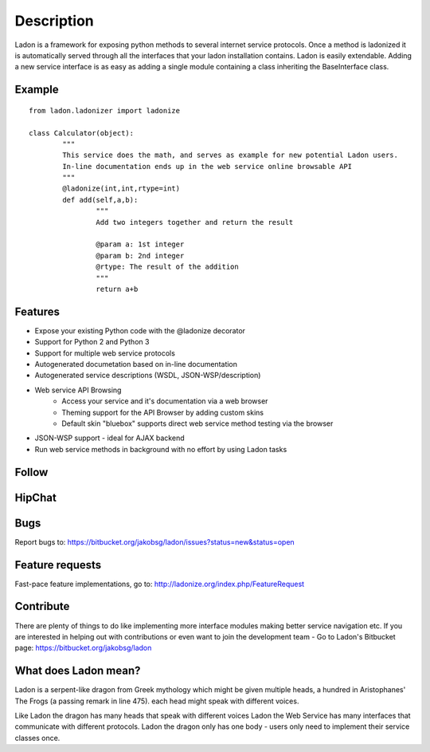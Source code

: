 Description
===========

Ladon is a framework for exposing python methods to several internet service
protocols. Once a method is ladonized it is automatically served through all
the interfaces that your ladon installation contains. Ladon is easily extendable.
Adding a new service interface is as easy as adding a single module containing
a class inheriting the BaseInterface class.

Example
-------
::

	from ladon.ladonizer import ladonize

	class Calculator(object):
		"""
		This service does the math, and serves as example for new potential Ladon users.
		In-line documentation ends up in the web service online browsable API
		"""
		@ladonize(int,int,rtype=int)
		def add(self,a,b):
			"""
			Add two integers together and return the result

			@param a: 1st integer
			@param b: 2nd integer
			@rtype: The result of the addition
			"""
			return a+b
    
Features
--------
- Expose your existing Python code with the @ladonize decorator
- Support for Python 2 and Python 3
- Support for multiple web service protocols
- Autogenerated documetation based on in-line documentation
- Autogenerated service descriptions (WSDL, JSON-WSP/description)
- Web service API Browsing
	- Access your service and it's documentation via a web browser
	- Theming support for the API Browser by adding custom skins
	- Default skin "bluebox" supports direct web service method testing via the browser
- JSON-WSP support - ideal for AJAX backend
- Run web service methods in background with no effort by using Ladon tasks

Follow
------

.. image:: https://bytebucket.org/jakobsg/ladon/raw/master/docs/source/images/www.png
   :target: http://ladonize.org

.. image:: https://bytebucket.org/jakobsg/ladon/raw/master/docs/source/images/bitbucket.png
   :target: https://bitbucket.org/jakobsg/ladon

.. image:: https://bytebucket.org/jakobsg/ladon/raw/master/docs/source/images/youtube.png
   :target: http://www.youtube.com/playlist?list=PLFD1020FE0CB288FC

HipChat
-------

.. image:: https://bytebucket.org/jakobsg/ladon/raw/master/docs/source/images/hipchat.png
   :target: https://3dteam.hipchat.com/chat/room/3449206

Bugs
----
Report bugs to: https://bitbucket.org/jakobsg/ladon/issues?status=new&status=open

Feature requests
----------------
Fast-pace feature implementations, go to: http://ladonize.org/index.php/FeatureRequest


Contribute
----------

There are plenty of things to do like implementing more interface modules making better service navigation etc. If you are interested in helping out with contributions or even want to join the development team - Go to Ladon's Bitbucket page: https://bitbucket.org/jakobsg/ladon

What does Ladon mean?
---------------------
Ladon is a serpent-like dragon from Greek mythology which might be given multiple
heads, a hundred in Aristophanes' The Frogs (a passing remark in line 475). each
head might speak with different voices.

.. image:: https://bytebucket.org/jakobsg/ladon/raw/master/logos/ladon2_button.jpg

Like Ladon the dragon has many heads that speak with different voices Ladon the
Web Service has many interfaces that communicate with different protocols. Ladon
the dragon only has one body - users only need to implement their service
classes once.
